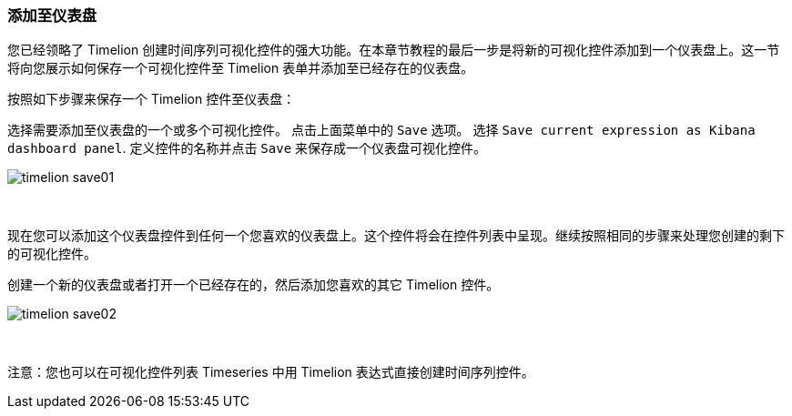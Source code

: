 [[timelion-save]]
=== 添加至仪表盘

您已经领略了 Timelion 创建时间序列可视化控件的强大功能。在本章节教程的最后一步是将新的可视化控件添加到一个仪表盘上。这一节将向您展示如何保存一个可视化控件至 Timelion 表单并添加至已经存在的仪表盘。

按照如下步骤来保存一个 Timelion 控件至仪表盘：

选择需要添加至仪表盘的一个或多个可视化控件。
点击上面菜单中的 `Save` 选项。
选择 `Save current expression as Kibana dashboard panel`.
定义控件的名称并点击 `Save` 来保存成一个仪表盘可视化控件。

image::images/timelion-save01.png[]
{nbsp}

现在您可以添加这个仪表盘控件到任何一个您喜欢的仪表盘上。这个控件将会在控件列表中呈现。继续按照相同的步骤来处理您创建的剩下的可视化控件。

创建一个新的仪表盘或者打开一个已经存在的，然后添加您喜欢的其它 Timelion 控件。

image::images/timelion-save02.png[]
{nbsp}

注意：您也可以在可视化控件列表 Timeseries 中用 Timelion 表达式直接创建时间序列控件。
